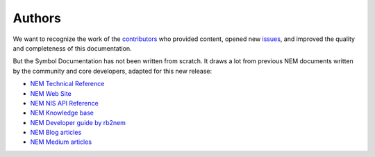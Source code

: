 #######
Authors
#######

We want to recognize the work of the `contributors <https://github.com/symbol/symbol-docs/graphs/contributors>`__ who provided content, opened new `issues <https://github.com/symbol/symbol-docs/issues>`__, and improved the quality and completeness of this documentation.

.. rst-class:: h1centered

   Thank you!

..  ghcontributors:: symbol/symbol-docs
    :limit: 100
    :avatars:
    :exclude: dependabot[bot]

But the Symbol Documentation has not been written from scratch. It draws a lot from previous NEM documents written by the community and core developers, adapted for this new release:

* `NEM Technical Reference <https://nemproject.github.io/nem-docs/pages/Whitepapers/NEM_techRef.pdf>`__
* `NEM Web Site <https://nem.io/>`__
* `NEM NIS API Reference <https://nemproject.github.io/>`__
* `NEM Knowledge base <https://nemproject.github.io/nem-docs>`__
* `NEM Developer guide by rb2nem <https://rb2nem.github.io/nem-dev-guide>`__
* `NEM Blog articles <https://nem.ghost.io/>`__
* `NEM Medium articles <https://medium.com/nemofficial>`__
